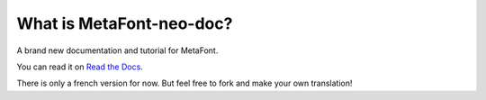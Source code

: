 *************************
What is MetaFont-neo-doc?
*************************

A brand new documentation and tutorial for MetaFont.

You can read it on `Read the Docs <http://metafont-neo-doc.rtfd.org/>`_.

There is only a french version for now.
But feel free to fork and make your own translation!

